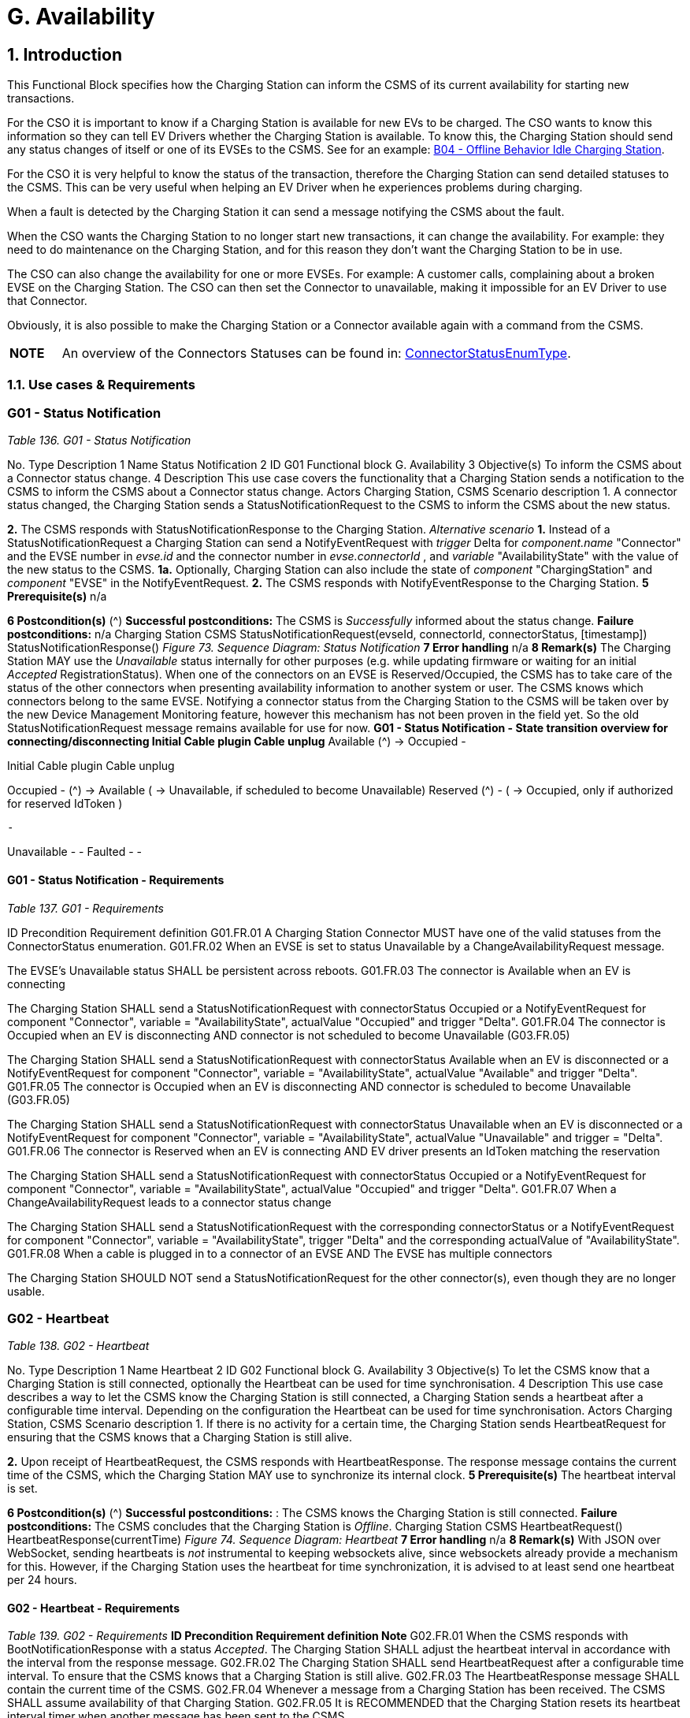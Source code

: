 = G. Availability
:!chapter-number:
:sectnums:

<<<

== Introduction

This Functional Block specifies how the Charging Station can inform the CSMS of its current availability for starting new transactions.

For the CSO it is important to know if a Charging Station is available for new EVs to be charged. The CSO wants to know this information so they can tell EV Drivers whether the Charging Station is available. To know this, the Charging Station should send any status changes of itself or one of its EVSEs to the CSMS. See for an example: <<b04_offline_behavior_idle_charging_station,B04 - Offline Behavior Idle Charging Station>>.

For the CSO it is very helpful to know the status of the transaction, therefore the Charging Station can send detailed statuses to the CSMS. This can be very useful when helping an EV Driver when he experiences problems during charging.

When a fault is detected by the Charging Station it can send a message notifying the CSMS about the fault.

When the CSO wants the Charging Station to no longer start new transactions, it can change the availability. For example: they need to do maintenance on the Charging Station, and for this reason they don’t want the Charging Station to be in use.

The CSO can also change the availability for one or more EVSEs. For example: A customer calls, complaining about a broken EVSE on the Charging Station. The CSO can then set the Connector to unavailable, making it impossible for an EV Driver to use that
Connector.

Obviously, it is also possible to make the Charging Station or a Connector available again with a command from the CSMS.

[cols="^.^1,10",%autowidth.stretch]
|===
s|NOTE |An overview of the Connectors Statuses can be found in: <<connector_status_enum_type,ConnectorStatusEnumType>>.
|===

<<<

=== Use cases & Requirements

:sectnums!:
=== G01 - Status Notification

_Table 136. G01 - Status Notification_


No. Type Description
1 Name Status Notification
2 ID G01
Functional block G. Availability
3 Objective(s) To inform the CSMS about a Connector status change.
4 Description This use case covers the functionality that a Charging Station sends a notification to the CSMS to
inform the CSMS about a Connector status change.
Actors Charging Station, CSMS
Scenario description 1. A connector status changed, the Charging Station sends a StatusNotificationRequest to the
CSMS to inform the CSMS about the new status.

**2.** The CSMS responds with StatusNotificationResponse to the Charging Station.
_Alternative scenario_ **1.** Instead of a StatusNotificationRequest a Charging Station can send a NotifyEventRequest with
_trigger_  Delta for _component.name_  "Connector" and the EVSE number in _evse.id_ and the
connector number in _evse.connectorId_ , and _variable_  "AvailabilityState" with the value of the new
status to the CSMS.
**1a.** Optionally, Charging Station can also include the state of _component_  "ChargingStation" and
_component_  "EVSE" in the NotifyEventRequest.
**2.** The CSMS responds with NotifyEventResponse to the Charging Station.
**5 Prerequisite(s)** n/a

**6 Postcondition(s)** (^) **Successful postconditions:**
The CSMS is _Successfully_ informed about the status change.
**Failure postconditions:**
n/a
Charging Station CSMS
StatusNotificationRequest(evseId, connectorId, connectorStatus, [timestamp])
StatusNotificationResponse()
_Figure 73. Sequence Diagram: Status Notification_
**7 Error handling** n/a
**8 Remark(s)** The Charging Station MAY use the _Unavailable_ status internally for other purposes (e.g. while
updating firmware or waiting for an initial _Accepted_ RegistrationStatus). When one of the
connectors on an EVSE is Reserved/Occupied, the CSMS has to take care of the status of the
other connectors when presenting availability information to another system or user. The CSMS
knows which connectors belong to the same EVSE.
Notifying a connector status from the Charging Station to the CSMS will be taken over by the new
Device Management Monitoring feature, however this mechanism has not been proven in the field
yet. So the old StatusNotificationRequest message remains available for use for now.
**G01 - Status Notification - State transition overview for connecting/disconnecting
Initial Cable plugin Cable unplug**
Available (^) → Occupied -




Initial Cable plugin Cable unplug

Occupied - (^) → Available
( → Unavailable, if scheduled
to become Unavailable)
Reserved (^) -
( → Occupied, only if authorized
for reserved IdToken )

 -


Unavailable - -
Faulted - -

==== G01 - Status Notification - Requirements

_Table 137. G01 - Requirements_


ID Precondition Requirement definition
G01.FR.01 A Charging Station Connector MUST have one of the valid
statuses from the ConnectorStatus enumeration.
G01.FR.02 When an EVSE is set to status Unavailable by a
ChangeAvailabilityRequest message.


The EVSE’s Unavailable status SHALL be persistent across
reboots.
G01.FR.03 The connector is Available when an EV is
connecting


The Charging Station SHALL send a StatusNotificationRequest
with connectorStatus  Occupied
or a NotifyEventRequest for component  "Connector", variable =
"AvailabilityState", actualValue  "Occupied" and trigger  "Delta".
G01.FR.04 The connector is Occupied when an EV is
disconnecting AND
connector is not scheduled to become
Unavailable (G03.FR.05)


The Charging Station SHALL send a StatusNotificationRequest
with connectorStatus  Available when an EV is disconnected
or a NotifyEventRequest for component  "Connector", variable =
"AvailabilityState", actualValue  "Available" and trigger  "Delta".
G01.FR.05 The connector is Occupied when an EV is
disconnecting AND
connector is scheduled to become
Unavailable (G03.FR.05)


The Charging Station SHALL send a StatusNotificationRequest
with connectorStatus  Unavailable when an EV is
disconnected
or a NotifyEventRequest for component  "Connector", variable =
"AvailabilityState", actualValue  "Unavailable" and trigger =
"Delta".
G01.FR.06 The connector is Reserved when an EV is
connecting AND
EV driver presents an IdToken matching the
reservation


The Charging Station SHALL send a StatusNotificationRequest
with connectorStatus  Occupied
or a NotifyEventRequest for component  "Connector", variable =
"AvailabilityState", actualValue  "Occupied" and trigger  "Delta".
G01.FR.07 When a ChangeAvailabilityRequest leads to a
connector status change


The Charging Station SHALL send a StatusNotificationRequest
with the corresponding connectorStatus
or a NotifyEventRequest for component  "Connector", variable =
"AvailabilityState", trigger  "Delta" and the corresponding
actualValue of "AvailabilityState".
G01.FR.08 When a cable is plugged in to a connector of an
EVSE AND
The EVSE has multiple connectors


The Charging Station SHOULD NOT send a
StatusNotificationRequest for the other connector(s), even
though they are no longer usable.

<<<

=== G02 - Heartbeat

_Table 138. G02 - Heartbeat_


No. Type Description
1 Name Heartbeat
2 ID G02
Functional block G. Availability
3 Objective(s) To let the CSMS know that a Charging Station is still connected, optionally the Heartbeat can be
used for time synchronisation.
4 Description This use case describes a way to let the CSMS know the Charging Station is still connected, a
Charging Station sends a heartbeat after a configurable time interval. Depending on the
configuration the Heartbeat can be used for time synchronisation.
Actors Charging Station, CSMS
Scenario description 1. If there is no activity for a certain time, the Charging Station sends HeartbeatRequest for
ensuring that the CSMS knows that a Charging Station is still alive.

**2.** Upon receipt of HeartbeatRequest, the CSMS responds with HeartbeatResponse. The response
message contains the current time of the CSMS, which the Charging Station MAY use to
synchronize its internal clock.
**5 Prerequisite(s)** The heartbeat interval is set.

**6 Postcondition(s)** (^) **Successful postconditions:** :
The CSMS knows the Charging Station is still connected.
**Failure postconditions:**
The CSMS concludes that the Charging Station is _Offline_.
Charging Station CSMS
HeartbeatRequest()
HeartbeatResponse(currentTime)
_Figure 74. Sequence Diagram: Heartbeat_
**7 Error handling** n/a
**8 Remark(s)** With JSON over WebSocket, sending heartbeats is _not_ instrumental to keeping websockets alive,
since websockets already provide a mechanism for this. However, if the Charging Station uses
the heartbeat for time synchronization, it is advised to at least send one heartbeat per 24 hours.

==== G02 - Heartbeat - Requirements
_Table 139. G02 - Requirements_
**ID Precondition Requirement definition Note**
G02.FR.01 When the CSMS responds with
BootNotificationResponse with a
status _Accepted_.
The Charging Station SHALL adjust the heartbeat
interval in accordance with the interval from the
response message.
G02.FR.02 The Charging Station SHALL send
HeartbeatRequest after a configurable time
interval.
To ensure that the CSMS
knows that a Charging
Station is still alive.
G02.FR.03 The HeartbeatResponse message SHALL contain
the current time of the CSMS.
G02.FR.04 Whenever a message from a Charging
Station has been received.
The CSMS SHALL assume availability of that
Charging Station.
G02.FR.05 It is RECOMMENDED that the Charging Station
resets its heartbeat interval timer when another
message has been sent to the CSMS.




ID Precondition Requirement definition Note
G02.FR.06 When the Charging Station receives a
HeartbeatResponse.


It is RECOMMENDED that the Charging Station uses
the current time to synchronize its internal clock.
G02.FR.07 When the heartbeat interval timer is
continuously reset because of
continuous sending of messages
AND
HeartbeatRequest is used for time
synchronisation


It is RECOMMENDED that the Charging Station
sends a HeartbeatRequest at least once every 24
hours to synchronise the clock.

<<<

=== G03 - Change Availability EVSE/Connector

_Table 140. G03 - Change Availability EVSE/Connector_


No. Type Description
1 Name Change Availability EVSE/Connector
2 ID G03
Functional block G. Availability
3 Objective(s) To enable the CSMS to change the availability of an EVSE or Connector to Operative or Inoperative
.
4 Description This use case covers how the CSMS requests the Charging Station to change the availability of
one of the EVSEs or Connectors to Operative or Inoperative. An EVSE/Connector is considered
Operative in any status other than Faulted and Unavailable.
Actors Charging Station, CSMS
Scenario description 1. The CSMS sends ChangeAvailabilityRequest requesting a Charging Station to change the
availability of an EVSE or Connector.

**2.** The Charging Station changes the availability to the EVSE/Connector to the requested
operationalStatus from the ChangeAvailabilityRequest.
**3**. Upon receipt of ChangeAvailabilityRequest, the Charging Station responds with
ChangeAvailabilityResponse. In case that the status 'Scheduled' is reported in the
ChangeAvailabilityResponse, a transaction was running and this will be finished first.
**4**. The Charging Station reports the status of the EVSE/Connector using a StatusNotification.
_Alternative scenario(s)_ G04 - Change Availability Charging Station
**5 Prerequisite(s)** n/a

**6 Postcondition(s)** (^) **Successful postcondition:**
When changing the availability of an EVSE/Connector to _Operative_ , the status of the EVSE has
changed to _Available_ , _Occupied_ or _Reserved_.
When changing the availability of an EVSE/Connector to _Inoperative_ , the status of the EVSE has
changed to _Unavailable_.
**Failure postcondition:**
The status of the EVSE is as it was just before the Charging Station received
ChangeAvailabilityRequest and not according to the requested Availability.
Charging Station CSMS
ChangeAvailabilityRequest(EVSE.id, type)
ChangeAvailabilityResponse(status)
alt [if availability changed]
alt [if a transaction is ongoing]
Wait for transaction on EVSE to finish.
loop [for all Connectors of the specified EVSE]
StatusNotificationRequest(evseId, connectorId, connectorStatus, [timestamp])
StatusNotificationResponse()
_Figure 75. Sequence Diagram: Change Availability_
**7 Error handling** n/a
**8 Remark(s)** (^) Persistent states, for example:
EVSE set to _Available_ SHALL persist a reboot.

==== G03 - Change Availability EVSE - Requirements

_Table 141. G03 - Requirements_


ID Precondition Requirement definition Note
G03.FR.01 Upon receipt of
ChangeAvailabilityRequest.


The Charging Station SHALL respond with
ChangeAvailabilityResponse.
G03.FR.02 G03.FR.01 This response message SHALL indicate whether
the Charging Station is able to change to the
requested availability.
G03.FR.03 In the event that CSMS requests the
Charging Station to change an EVSE
or Connector to the state it is already
in.


The Charging Station SHALL respond with
availability status Accepted.


G03.FR.04 When an availability change request
with ChangeAvailabilityRequest has
changed the state of a Connector.


The Charging Station SHALL inform the CSMS of its
new Connector availability status with
StatusNotificationRequest.


As described in
ChangeAvailabilityStatus
EnumType

G03.FR.05 (^) When a transaction is in progress
AND NOT G03.FR.03
The Charging Station SHALL respond with
availability status _Scheduled_ to indicate that it is
scheduled to occur after the transaction has
finished.
G03.FR.06 When the availability of an EVSE
becomes Inoperative ( _Unavailable_ ,
_Faulted_ )
All operative connectors (i.e. not _Faulted_ ) of that
EVSE SHALL become _Unavailable_.
G03.FR.07 When the availability of an EVSE
becomes Operative
The Charging Station SHALL revert the status of all
connectors of that EVSE to their original status.
See Note 1.
G03.FR.08 When the availability of an EVSE or
Connector has been set explicitly via
ChangeAvailabilityRequest
The set availability state SHALL be persistent
across reboot/power loss.
G03.FR.09 The connector is Reserved when an
EV is connecting AND
EV driver has not presented an
IdToken matching the reservation
Connector status SHALL not change. Connector stays
reserved until IdToken
matching reservation is
presented or reservation
expires.

NOTE

1. The Charging Station, EVSEs and Connectors have separate / individual states. This means (for example) that
when setting a connector to Inoperative, then setting the connected EVSE to Inoperative and thereafter change
the EVSE back to operative, the connector will remain Inoperative.


NOTE 2. It is only required to report a status change of a connector. StatusNotificationRequest only supports the
reporting of connector statuses.

<<<

=== G04 - Change Availability Charging Station

_Table 142. G04 - Change Availability Charging Station_


No. Type Description
1 Name Change Availability Charging Station
2 ID G04
Functional block G. Availability
Parent use case G03 - Change Availability EVSE/Connector
3 Objective(s) To enable the CSMS to change the availability of a Charging Station.

**4 Description** (^) This use case describes how the CSMS requests the Charging Station to change the availability.
A Charging Station is considered _Operative_ when it is charging or ready for charging.
A Charging Station is considered _Inoperative_ when it does _not_ allow any charging.
_Actors_ Charging Station, CSMS
_Scenario description_ **1.** The CSMS sends a ChangeAvailabilityRequest for requesting a Charging Station to change its
availability.
**2**. Upon receipt of a ChangeAvailabilityRequest, the Charging Station responds with
ChangeAvailabilityResponse.
**5 Prerequisite(s)** n/a
**6 Postcondition(s)** (^) **Successful postcondition:**
The CSMS was able to change the availability of the Charging Station.
When changing the availability of a Charging Station to _Operative_ , the status of the Charging
Station has changed to _Available_.
When changing the availability of a Charging Station to _Inoperative_ , the status of the Charging
Station has changed to _Unavailable_.
**Failure postcondition:**
The CSMS was _not_ able to change the requested Charging Station’s availability.
Charging Station CSMS
ChangeAvailabilityRequest(type)
ChangeAvailabilityResponse(status)
alt [if availability changed]
alt [if a transaction is ongoing]
Wait for transaction on EVSE to finish.
loop [for all Connectors]
StatusNotificationRequest(evseId, connectorId, connectorStatus, [timestamp])
StatusNotificationResponse()
_Figure 76. Sequence Diagram: Change Availability Charging Station_
**7 Error handling** n/a
**8 Remark(s)** (^) Persistent states: for example, Charging Station set to _Unavailable_ SHALL persist a reboot.

==== G04 - Change Availability Charging Station - Requirements
_Table 143. G04 - Requirements_




ID Precondition Requirement definition Note
G04.FR.01 In the case the evse field is omitted in
ChangeAvailabilityRequest.


The Charging Station status change SHALL apply to
the whole Charging Station.
G04.FR.02 Upon receipt of
ChangeAvailabilityRequest.


The Charging Station SHALL respond with
ChangeAvailabilityResponse.
G04.FR.03 G04.FR.02 This response message SHALL indicate whether
the Charging Station is able to change to the
requested availability.
G04.FR.04 In the event that CSMS requests the
Charging Station to change to the
state it is already in.


The Charging Station SHALL respond with
availability status Accepted.


G04.FR.05 When an availability change request
with ChangeAvailabilityRequest has
happened.


The Charging Station SHALL inform the CSMS by
sending the status of each of the changed
connectors via a StatusNotificationRequest


As described in
ConnectorStatusEnumTy
pe
G04.FR.06 When a transaction is in progress. The Charging Station SHALL respond with
availability status Scheduled to indicate that it is
scheduled to occur after the transaction has
finished.
G04.FR.07 When the availability of the Charging
Station becomes Inoperative
( Unavailable , Faulted )


All operative EVSEs and connectors (i.e. not
Faulted ) SHALL become Unavailable.


G04.FR.08 When the availability of the Charging
Station becomes Operative


The Charging Station SHALL revert the status of all
EVSEs and connectors to their original status.


See Note 1.


G04.FR.09 When the availability of a Charging
Station has been set explicitly via
ChangeAvailabilityRequest


The set availability state SHALL be persistent
across reboot/power loss.

NOTE

1. The Charging Station, EVSEs and Connectors have separate / individual states. This means (for example) that
when setting a connector to Inoperative, then setting the connected EVSE to Inoperative and thereafter change
the EVSE back to operative, the connector will remain Inoperative.

|===
|NOTE |2. It is only required to report a status change of a connector. StatusNotificationRequest only supports the
reporting of connector statuses.
|===

<<<

=== G05 - Lock Failure

_Table 144. G05 - Lock Failure_


No. Type Description
1 Name Lock Failure
2 ID G05
Functional block G. Availability
3 Objective(s) To prevent the EV Driver from charging while the Connector is not properly locked.
4 Description This use case describes how the EV Driver is prevented from starting a charge session at the
Charging Station while the Connector is not locked properly.
Actors Charging Station, CSMS, EV Driver

_Scenario description_ (^) **1.** The EV Driver is authorized by the Charging Station and/or CSMS.

**2.** The lock Connector attempt fails.
**3.** A NotifyEventRequest for the ConnectorPlugRetentionLock component, variable  Problem,
value  _true_.

**5 Prerequisite(s)** (^) Charging Cable plugged in (status  _Occupied_ )
Charging Station has the ConnectorPlugRetentionLock component defined in its Device Model.
MonitoringLevel is set to a level that a connector lock event failure will be reported.
**6 Postcondition(s)** (^) Transaction is not started and connector lock event failure is reported.
User
Charging Station CSMS
Cable plugged in
User authorization successful
lock connector attempt failed()
NotifyEventRequest(component  ConnectorPlugRetentionLock,
variable  Problem, value  true)
NotifyEventResponse()
optional notification
_Figure 77. Sequence Diagram: Lock Failure_
**7 Error handling** n/a
**8 Remark(s)** (^) It is advisable to provide some sort of notification to the EV Driver ("cable cannot be locked").

==== G05 - Lock Failure - Requirements
_Table 145. G05 - Requirements_
**ID Precondition Requirement definition Note**
G05.FR.01 If the locking of the connector
retention lock fails.
The Charging Station SHALL NOT start charging.
G05.FR.02 G05.FR.01 The Charging Station SHALL send a
NotifyEventRequest to the CSMS for the
_ConnectorPlugRetentionLock_ component with
variable  Problem, Value  _True_.
G05.FR.03 G05.FR.02 The CSMS SHALL respond with a
NotifyEventResponse.




ID Precondition Requirement definition Note
G05.FR.04 G05.FR.01 The Charging Station MAY show an optional
notification to the EV Driver.


To notify the EV driver of
the lock failure.
